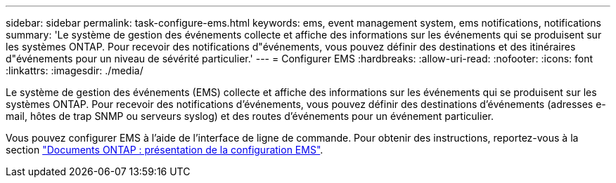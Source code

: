 ---
sidebar: sidebar 
permalink: task-configure-ems.html 
keywords: ems, event management system, ems notifications, notifications 
summary: 'Le système de gestion des événements collecte et affiche des informations sur les événements qui se produisent sur les systèmes ONTAP. Pour recevoir des notifications d"événements, vous pouvez définir des destinations et des itinéraires d"événements pour un niveau de sévérité particulier.' 
---
= Configurer EMS
:hardbreaks:
:allow-uri-read: 
:nofooter: 
:icons: font
:linkattrs: 
:imagesdir: ./media/


[role="lead"]
Le système de gestion des événements (EMS) collecte et affiche des informations sur les événements qui se produisent sur les systèmes ONTAP. Pour recevoir des notifications d'événements, vous pouvez définir des destinations d'événements (adresses e-mail, hôtes de trap SNMP ou serveurs syslog) et des routes d'événements pour un événement particulier.

Vous pouvez configurer EMS à l'aide de l'interface de ligne de commande. Pour obtenir des instructions, reportez-vous à la section https://docs.netapp.com/us-en/ontap/error-messages/index.html["Documents ONTAP : présentation de la configuration EMS"^].
